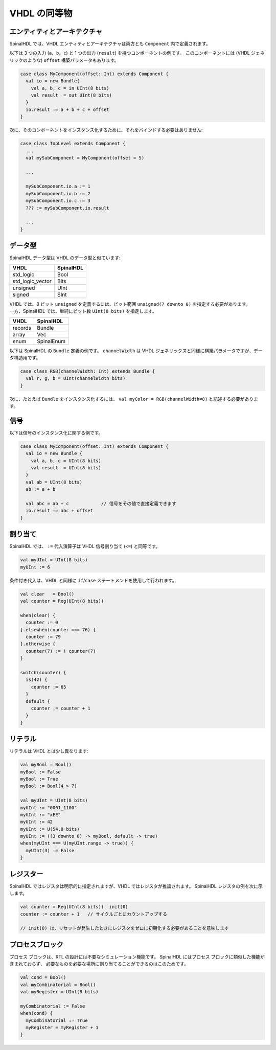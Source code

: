 .. role:: raw-html-m2r(raw)
   :format: html

VHDL の同等物
=================

エンティティとアーキテクチャ
------------------------------

SpinalHDL では、VHDL エンティティとアーキテクチャは両方とも ``Component`` 内で定義されます。

以下は 3 つの入力 (``a``、``b``、``c``) と 1 つの出力 (``result``) を持つコンポーネントの例です。
このコンポーネントには (VHDL ジェネリックのような) ``offset`` 構築パラメータもあります。

.. code-block:: scala

   case class MyComponent(offset: Int) extends Component {
     val io = new Bundle{
       val a, b, c = in UInt(8 bits)
       val result  = out UInt(8 bits)
     }
     io.result := a + b + c + offset
   }

次に、そのコンポーネントをインスタンス化するために、それをバインドする必要はありません:

.. code-block:: scala

   case class TopLevel extends Component {
     ...
     val mySubComponent = MyComponent(offset = 5)

     ...

     mySubComponent.io.a := 1
     mySubComponent.io.b := 2
     mySubComponent.io.c := 3
     ??? := mySubComponent.io.result

     ...
   }

データ型
----------

SpinalHDL データ型は VHDL のデータ型と似ています:

.. list-table::
   :header-rows: 1

   * - VHDL
     - SpinalHDL
   * - std_logic
     - Bool
   * - std_logic_vector
     - Bits
   * - unsigned
     - UInt
   * - signed
     - SInt

| VHDL では、8 ビット ``unsigned`` を定義するには、ビット範囲 ``unsigned(7 downto 0)`` を指定する必要があります。
| 一方、SpinalHDL では、単純にビット数 ``UInt(8 bits)`` を指定します。


.. list-table::
   :header-rows: 1

   * - VHDL
     - SpinalHDL
   * - records
     - Bundle
   * - array
     - Vec
   * - enum
     - SpinalEnum

以下は SpinalHDL の ``Bundle`` 定義の例です。 
``channelWidth`` は VHDL ジェネリックスと同様に構築パラメータですが、データ構造用です。

.. code-block:: scala

   case class RGB(channelWidth: Int) extends Bundle {
     val r, g, b = UInt(channelWidth bits)
   }

次に、たとえば ``Bundle`` をインスタンス化するには、 
``val myColor = RGB(channelWidth=8)`` と記述する必要があります。


信号
------

以下は信号のインスタンス化に関する例です。

.. code-block:: scala

   case class MyComponent(offset: Int) extends Component {
     val io = new Bundle {
       val a, b, c = UInt(8 bits)
       val result  = UInt(8 bits)
     }
     val ab = UInt(8 bits)
     ab := a + b

     val abc = ab + c            // 信号をその値で直接定義できます
     io.result := abc + offset
   }

割り当て
-----------

SpinalHDL では、 ``:=`` 代入演算子は VHDL 信号割り当て (``<=``) と同等です。

.. code-block:: scala

   val myUInt = UInt(8 bits)
   myUInt := 6

条件付き代入は、VHDL と同様に ``if``/``case`` ステートメントを使用して行われます。

.. code-block:: scala

   val clear   = Bool()
   val counter = Reg(UInt(8 bits))

   when(clear) {
     counter := 0
   }.elsewhen(counter === 76) {
     counter := 79
   }.otherwise {
     counter(7) := ! counter(7)
   }

   switch(counter) {
     is(42) {
       counter := 65
     }
     default {
       counter := counter + 1
     }
   }

リテラル
-----------

リテラルは VHDL とは少し異なります:

.. code-block:: scala

   val myBool = Bool()
   myBool := False
   myBool := True
   myBool := Bool(4 > 7)

   val myUInt = UInt(8 bits)
   myUInt := "0001_1100"
   myUInt := "xEE"
   myUInt := 42
   myUInt := U(54,8 bits)
   myUInt := ((3 downto 0) -> myBool, default -> true)
   when(myUInt === U(myUInt.range -> true)) {
     myUInt(3) := False
   }

レジスター
---------

SpinalHDL ではレジスタは明示的に指定されますが、VHDL ではレジスタが推論されます。 
SpinalHDL レジスタの例を次に示します。

.. code-block:: scala

   val counter = Reg(UInt(8 bits))  init(0)  
   counter := counter + 1   // サイクルごとにカウントアップする

   // init(0) は、リセットが発生したときにレジスタをゼロに初期化する必要があることを意味します

プロセスブロック
-------------------

プロセス ブロックは、RTL の設計には不要なシミュレーション機能です。 
SpinalHDL にはプロセス ブロックに類似した機能が含まれておらず、
必要なものを必要な場所に割り当てることができるのはこのためです。

.. code-block:: scala

   val cond = Bool()
   val myCombinatorial = Bool()
   val myRegister = UInt(8 bits)

   myCombinatorial := False
   when(cond) {
     myCombinatorial := True
     myRegister = myRegister + 1
   }
